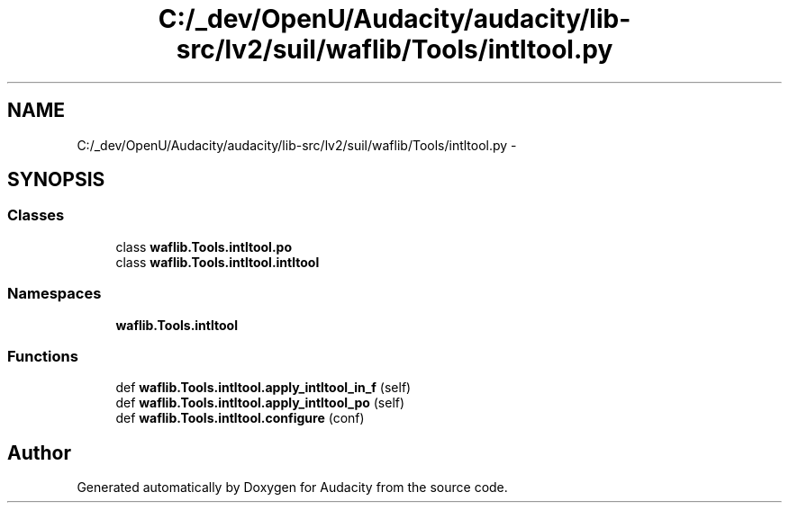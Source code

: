 .TH "C:/_dev/OpenU/Audacity/audacity/lib-src/lv2/suil/waflib/Tools/intltool.py" 3 "Thu Apr 28 2016" "Audacity" \" -*- nroff -*-
.ad l
.nh
.SH NAME
C:/_dev/OpenU/Audacity/audacity/lib-src/lv2/suil/waflib/Tools/intltool.py \- 
.SH SYNOPSIS
.br
.PP
.SS "Classes"

.in +1c
.ti -1c
.RI "class \fBwaflib\&.Tools\&.intltool\&.po\fP"
.br
.ti -1c
.RI "class \fBwaflib\&.Tools\&.intltool\&.intltool\fP"
.br
.in -1c
.SS "Namespaces"

.in +1c
.ti -1c
.RI " \fBwaflib\&.Tools\&.intltool\fP"
.br
.in -1c
.SS "Functions"

.in +1c
.ti -1c
.RI "def \fBwaflib\&.Tools\&.intltool\&.apply_intltool_in_f\fP (self)"
.br
.ti -1c
.RI "def \fBwaflib\&.Tools\&.intltool\&.apply_intltool_po\fP (self)"
.br
.ti -1c
.RI "def \fBwaflib\&.Tools\&.intltool\&.configure\fP (conf)"
.br
.in -1c
.SH "Author"
.PP 
Generated automatically by Doxygen for Audacity from the source code\&.
